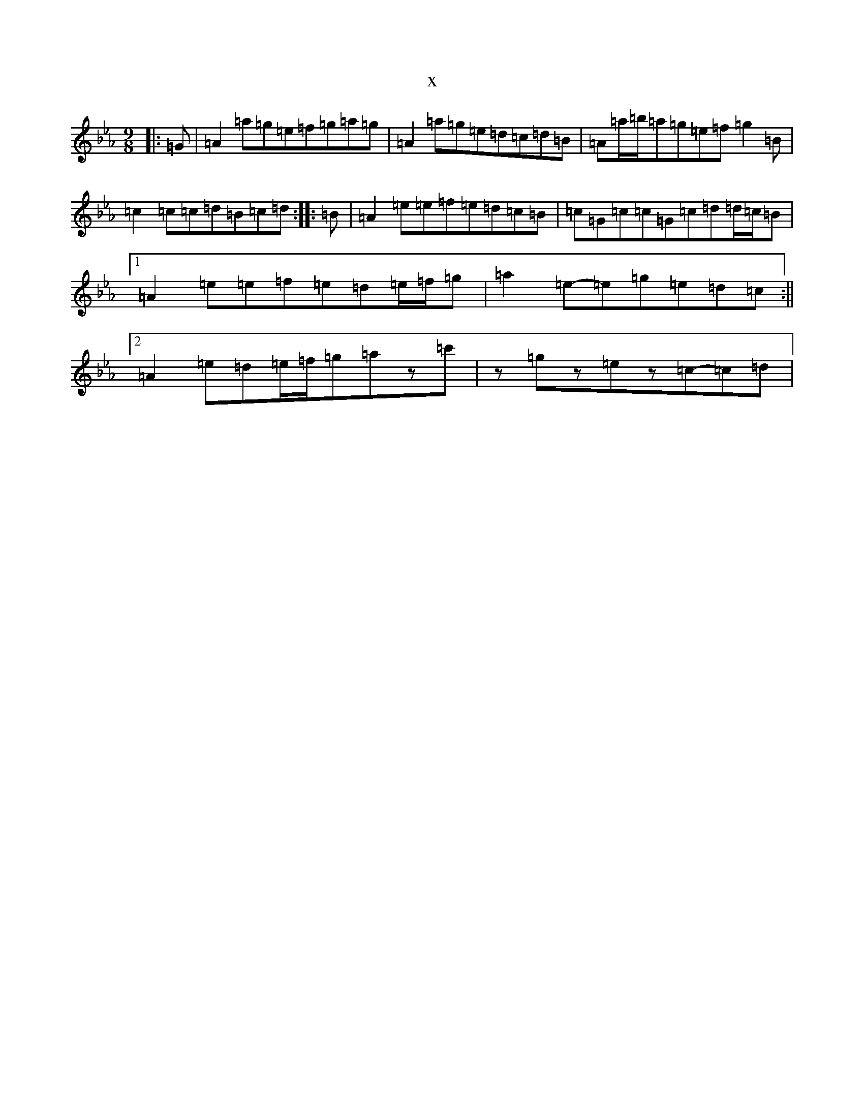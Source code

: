 X:13491
T:x
L:1/8
M:9/8
K: C minor
|:=G|=A2=a=g=e=f=g=a=g|=A2=a=g=e=d=c=d=B|=A=a/2=b/2=a=g=e=f=g2=B|=c2=c=c=d=B=c=d:||:=B|=A2=e=e=f=e=d=c=B|=c=G=c=c=G=c=d=d/2=c/2=B|1=A2=e=e=f=e=d=e/2=f/2=g|=a2=e-=e=g=e=d=c:||2=A2=e=d=e/2=f/2=g=az=c'|z=gz=ez=c-=c=d|
